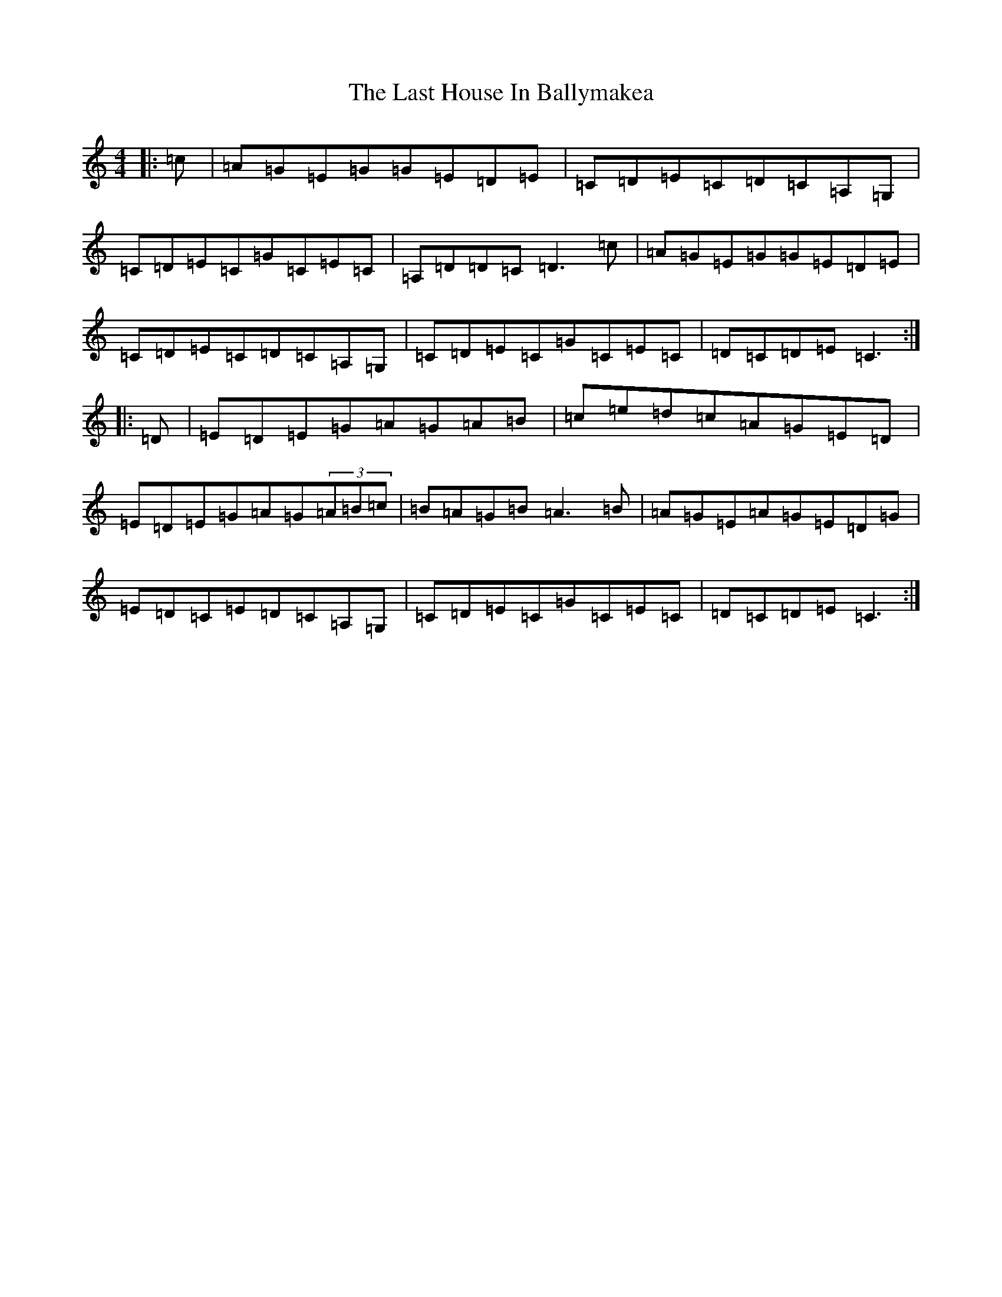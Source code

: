X: 12155
T: Last House In Ballymakea, The
S: https://thesession.org/tunes/7591#setting7591
Z: G Major
R: hornpipe
M: 4/4
L: 1/8
K: C Major
|:=c|=A=G=E=G=G=E=D=E|=C=D=E=C=D=C=A,=G,|=C=D=E=C=G=C=E=C|=A,=D=D=C=D3=c|=A=G=E=G=G=E=D=E|=C=D=E=C=D=C=A,=G,|=C=D=E=C=G=C=E=C|=D=C=D=E=C3:||:=D|=E=D=E=G=A=G=A=B|=c=e=d=c=A=G=E=D|=E=D=E=G=A=G(3=A=B=c|=B=A=G=B=A3=B|=A=G=E=A=G=E=D=G|=E=D=C=E=D=C=A,=G,|=C=D=E=C=G=C=E=C|=D=C=D=E=C3:|